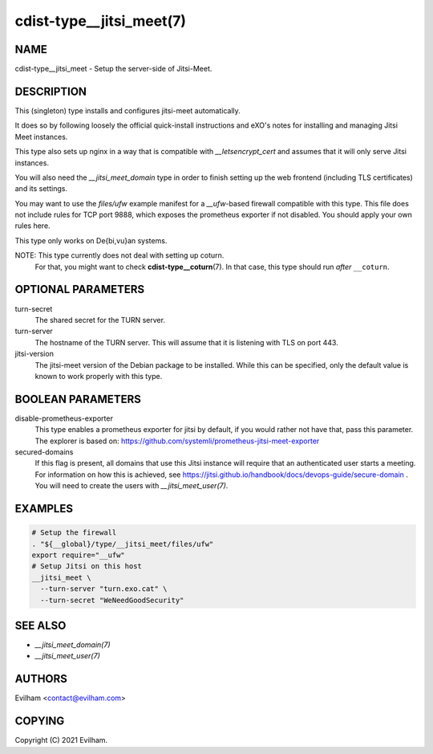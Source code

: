 cdist-type__jitsi_meet(7)
=========================


NAME
----
cdist-type__jitsi_meet - Setup the server-side of Jitsi-Meet.


DESCRIPTION
-----------
This (singleton) type installs and configures jitsi-meet automatically.

It does so by following loosely the official quick-install instructions and
eXO's notes for installing and managing Jitsi Meet instances.

This type also sets up nginx in a way that is compatible with
`__letsencrypt_cert` and assumes that it will only serve Jitsi instances.

You will also need the `__jitsi_meet_domain` type in order to finish setting up
the web frontend (including TLS certificates) and its settings.

You may want to use the `files/ufw` example manifest for a `__ufw`-based
firewall compatible with this type.
This file does not include rules for TCP port 9888, which exposes the
prometheus exporter if not disabled.
You should apply your own rules here.

This type only works on De{bi,vu}an systems.

NOTE: This type currently does not deal with setting up coturn.
      For that, you might want to check :strong:`cdist-type__coturn`\ (7).
      In that case, this type should run *after* ``__coturn``.


OPTIONAL PARAMETERS
-------------------
turn-secret
    The shared secret for the TURN server.

turn-server
    The hostname of the TURN server.
    This will assume that it is listening with TLS on port 443.

jitsi-version
    The jitsi-meet version of the Debian package to be installed.
    While this can be specified, only the default value is known to work
    properly with this type.


BOOLEAN PARAMETERS
------------------
disable-prometheus-exporter
    This type enables a prometheus exporter for jitsi by default, if you would
    rather not have that, pass this parameter.
    The explorer is based on:
    https://github.com/systemli/prometheus-jitsi-meet-exporter

secured-domains
    If this flag is present, all domains that use this Jitsi instance will
    require that an authenticated user starts a meeting.
    For information on how this is achieved, see
    https://jitsi.github.io/handbook/docs/devops-guide/secure-domain .
    You will need to create the users with `__jitsi_meet_user(7)`.


EXAMPLES
--------

.. code-block:: sh

    # Setup the firewall
    . "${__global}/type/__jitsi_meet/files/ufw"
    export require="__ufw"
    # Setup Jitsi on this host
    __jitsi_meet \
      --turn-server "turn.exo.cat" \
      --turn-secret "WeNeedGoodSecurity"


SEE ALSO
--------
- `__jitsi_meet_domain(7)`
- `__jitsi_meet_user(7)`


AUTHORS
-------
Evilham <contact@evilham.com>


COPYING
-------
Copyright \(C) 2021 Evilham.
